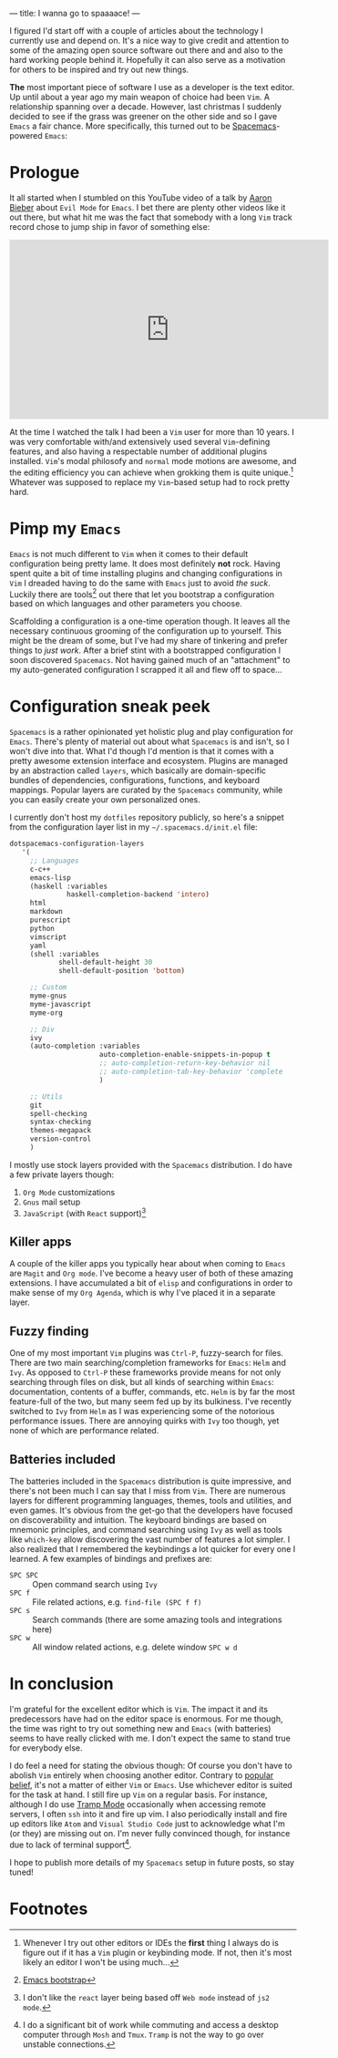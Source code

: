 ---
title: I wanna go to spaaaace!
---

I figured I'd start off with a couple of articles about the technology I
currently use and depend on. It's a nice way to give credit and attention to
some of the amazing open source software out there and and also to the hard
working people behind it. Hopefully it can also serve as a motivation for others
to be inspired and try out new things.

*The* most important piece of software I use as a developer is the text editor.
Up until about a year ago my main weapon of choice had been =Vim=. A
relationship spanning over a decade. However, last christmas I suddenly decided
to see if the grass was greener on the other side and so I gave =Emacs= a fair
chance. More specifically, this turned out to be [[http://spacemacs.org/][Spacemacs]]-powered =Emacs=:

#+ATTR_HTML: :height 200px :width 200px :alt Spacemacs logo
[[file:../images/spacemacs-logo.svg]]

* Prologue

 It all started when I stumbled on this YouTube video of a talk by
 [[https://www.aaronbieber.com/][Aaron Bieber]] about =Evil Mode= for =Emacs=. I
 bet there are plenty other videos like it out there, but what hit me was the
 fact that somebody with a long =Vim= track record chose to jump ship in favor of
 something else:

 #+begin_export html
 <p>
   <iframe width="560" height="315"
           src="https://www.youtube.com/embed/JWD1Fpdd4Pc" frameborder="0"
           gesture="media" allow="encrypted-media" allowfullscreen></iframe>
 </p>
   #+end_export

 At the time I watched the talk I had been a =Vim= user for more than 10 years. I
 was very comfortable with/and extensively used several =Vim=-defining features,
 and also having a respectable number of additional plugins installed. =Vim='s
 modal philosofy and =normal= mode motions are awesome, and the editing
 efficiency you can achieve when grokking them is quite unique.[fn:1]
 Whatever was supposed to replace my =Vim=-based setup had to rock pretty hard.

[fn:1] Whenever I try out other editors or IDEs the *first* thing I
always do is figure out if it has a =Vim= plugin or keybinding mode. If not,
then it's most likely an editor I won't be using much...

* Pimp my =Emacs=

 =Emacs= is not much different to =Vim= when it comes to their default
 configuration being pretty lame. It does most definitely *not* rock. Having
 spent quite a bit of time installing plugins and changing configurations in
 =Vim= I dreaded having to do the same with =Emacs= just to avoid /the suck/.
 Luckily there are tools[fn:2] out there that let you bootstrap a
 configuration based on which languages and other parameters you choose.

 Scaffolding a configuration is a one-time operation though. It leaves all the
 necessary continuous grooming of the configuration up to yourself. This might be
 the dream of some, but I've had my share of tinkering and prefer things to /just
 work/. After a brief stint with a bootstrapped configuration I soon discovered
 =Spacemacs=. Not having gained much of an "attachment" to my auto-generated
 configuration I scrapped it all and flew off to space...

[fn:2] [[http://emacs-bootstrap.com/][Emacs bootstrap]]

* Configuration sneak peek
   
 =Spacemacs= is a rather opinionated yet holistic plug and play configuration for
 =Emacs=. There's plenty of material out about what =Spacemacs= is and isn't, so
 I won't dive into that. What I'd though I'd mention is that it comes with a
 pretty awesome extension interface and ecosystem. Plugins are managed by an
 abstraction called =layers=, which basically are domain-specific bundles of
 dependencies, configurations, functions, and keyboard mappings. Popular layers
 are curated by the =Spacemacs= community, while you can easily create your own
 personalized ones.

 I currently don't host my =dotfiles= repository publicly, so here's a snippet
 from the configuration layer list in my =~/.spacemacs.d/init.el= file:
   
 #+BEGIN_SRC lisp
 dotspacemacs-configuration-layers
    '(
      ;; Languages
      c-c++
      emacs-lisp
      (haskell :variables
               haskell-completion-backend 'intero)
      html
      markdown
      purescript
      python
      vimscript
      yaml
      (shell :variables
             shell-default-height 30
             shell-default-position 'bottom)

      ;; Custom
      myme-gnus
      myme-javascript
      myme-org

      ;; Div
      ivy
      (auto-completion :variables
                       auto-completion-enable-snippets-in-popup t
                       ;; auto-completion-return-key-behavior nil
                       ;; auto-completion-tab-key-behavior 'complete
                       )

      ;; Utils
      git
      spell-checking
      syntax-checking
      themes-megapack
      version-control
      )
 #+END_SRC

 I mostly use stock layers provided with the =Spacemacs= distribution. I do have
 a few private layers though:

  1. =Org Mode= customizations
  2. =Gnus= mail setup
  3. =JavaScript= (with =React= support)[fn:3]

[fn:3] I don't like the =react= layer being based off =Web mode=
instead of =js2 mode=.

** Killer apps

 A couple of the killer apps you typically hear about when coming to =Emacs= are
 =Magit= and =Org mode=. I've become a heavy user of both of these amazing
 extensions. I have accumulated a bit of =elisp= and configurations in order to
 make sense of my =Org Agenda=, which is why I've placed it in a separate layer.

** Fuzzy finding

 One of my most important =Vim= plugins was =Ctrl-P=, fuzzy-search for files.
 There are two main searching/completion frameworks for =Emacs=: =Helm= and
 =Ivy=. As opposed to =Ctrl-P= these frameworks provide means for not only
 searching through files on disk, but all kinds of searching within =Emacs=:
 documentation, contents of a buffer, commands, etc. =Helm= is by far the most
 feature-full of the two, but many seem fed up by its bulkiness. I've recently
 switched to =Ivy= from =Helm= as I was experiencing some of the notorious
 performance issues. There are annoying quirks with =Ivy= too though, yet none of
 which are performance related.

** Batteries included

 The batteries included in the =Spacemacs= distribution is quite impressive, and
 there's not been much I can say that I miss from =Vim=. There are numerous
 layers for different programming languages, themes, tools and utilities, and
 even games. It's obvious from the get-go that the developers have focused on
 discoverability and intuition. The keyboard bindings are based on mnemonic
 principles, and command searching using =Ivy= as well as tools like =which-key=
 allow discovering the vast number of features a lot simpler. I also realized
 that I remembered the keybindings a lot quicker for every one I learned. A few
 examples of bindings and prefixes are:

  - =SPC SPC= :: Open command search using =Ivy=
  - =SPC f= :: File related actions, e.g. =find-file (SPC f f)=
  - =SPC s= :: Search commands (there are some amazing tools and integrations here)
  - =SPC w= :: All window related actions, e.g. delete window =SPC w d=

* In conclusion
   
 I'm grateful for the excellent editor which is =Vim=. The impact it and its
 predecessors have had on the editor space is enormous. For me though, the time
 was right to try out something new and =Emacs= (with batteries) seems to have
 really clicked with me. I don't expect the same to stand true for everybody
 else.

 I do feel a need for stating the obvious though: Of course you don't have to
 abolish =Vim= entirely when choosing another editor. Contrary to [[https://en.wikipedia.org/wiki/Editor_war][popular belief]],
 it's not a matter of either =Vim= or =Emacs=. Use whichever editor is suited for
 the task at hand. I still fire up =Vim= on a regular basis. For instance,
 although I do use [[https://www.emacswiki.org/emacs/TrampMode][Tramp Mode]] occasionally when accessing remote servers, I often
 =ssh= into it and fire up vim. I also periodically install and fire up editors
 like =Atom= and =Visual Studio Code= just to acknowledge what I'm (or they) are
 missing out on. I'm never fully convinced though, for instance due to lack of
 terminal support[fn:4].

 I hope to publish more details of my =Spacemacs= setup in future posts, so stay
 tuned!

[fn:4] I do a significant bit of work while commuting and access
a desktop computer through =Mosh= and =Tmux=. =Tramp= is not the way to go over
unstable connections.

* Footnotes
